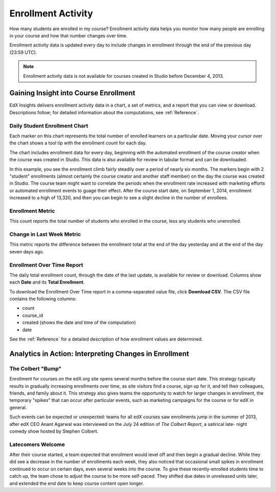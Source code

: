 .. _Enrollment_Activity:

#############################
Enrollment Activity
#############################

How many students are enrolled in my course? Enrollment activity data helps you
monitor how many people are enrolling in your course and how that number
changes over time. 

Enrollment activity data is updated every day to include changes in enrollment
through the end of the previous day (23:59 UTC).

.. note:: Enrollment activity data is not available for courses created in
 Studio before December 4, 2013.

********************************************
Gaining Insight into Course Enrollment
********************************************

EdX Insights delivers enrollment activity data in a chart, a set of metrics,
and a report that you can view or download. Descriptions follow; for detailed
information about the computations, see :ref:`Reference`.

======================================
Daily Student Enrollment Chart
======================================

Each marker on this chart represents the total number of enrolled learners on a
particular date. Moving your cursor over the chart shows a tool tip with the
enrollment count for each day.

The chart includes enrollment data for every day, beginning with the automated
enrollment of the course creator when the course was created in Studio. This
data is also available for review in tabular format and can be downloaded.

In this example, you see the enrollment climb fairly steadily over a period of
nearly six months. The markers begin with 2 "student" enrollments (almost
certainly the course creator and another staff member) on the day the course
was created in Studio. The course team might want to correlate the periods when
the enrollment rate increased with marketing efforts or automated enrollment
events to guage their effect. After the course start date, on September 1,
2014, enrollment increased to a high of 13,320, and then you can begin to see a
slight decline in the number of enrollees.

.. image:: ../images/enrollment_chart.png
 :alt: The Daily Student Enrollment chart for nearly six months. The periods
       when the rate of enrollment was greater are circled, and the tip for the
       course start date on September 1st is shown.

======================================
Enrollment Metric
======================================
  
This count reports the total number of students who enrolled in the course,
less any students who unenrolled.

======================================
Change in Last Week Metric
======================================
  
This metric reports the difference between the enrollment total at the
end of the day yesterday and at the end of the day seven days ago.

======================================
Enrollment Over Time Report 
======================================

The daily total enrollment count, through the date of the last update, is
available for review or download. Columns show each **Date** and its **Total
Enrollment**.

To download the Enrollment Over Time report in a comma-separated value file,
click **Download CSV**. The CSV file contains the following columns: 

* count
* course_id
* created (shows the date and time of the computation)
* date

See the :ref:`Reference` for a detailed description of how enrollment values
are determined.

.. info on why you might want to download, what to do with csv after

*******************************************************
Analytics in Action: Interpreting Changes in Enrollment
*******************************************************

===========================
The Colbert "Bump"
===========================

Enrollment for courses on the edX.org site opens several months before the
course start date. This strategy typically results in gradually increasing
enrollments over time, as site visitors find a course, sign up for it, and tell
their colleagues, friends, and family about it. This strategy also gives teams
the opportunity to watch for larger changes in enrollment, the temporary
"spikes" that can occur after particular events, such as marketing campaigns
for the course or for edX in general.

Such events can be expected or unexpected: teams for all edX courses saw
enrollments jump in the summer of 2013, after edX CEO Anant Agarwal was
interviewed on the July 24 edition of *The Colbert Report*, a satirical late-
night comedy show hosted by Stephen Colbert. 

.. what is the actionable insight for this story? It's so great, I'd like to use it, but is there a way to make it showcase a decision or change? Maybe use it to lead in to "the students you have aren't necessarily reflective of the students you *could* have"? (courtesy of John Hess)

===========================
Latecomers Welcome
===========================

After their course started, a team expected that enrollment would level off and
then begin a gradual decline. While they did see a decrease in the number of
enrollments each week, they also noticed that occasional small spikes in
enrollment continued to occur on certain days, even several weeks into the
course. To give these recently-enrolled students time to catch up, the team
chose to adjust the course to be more self-paced. They shifted due dates in
unreleased units later, and extended the end date to keep course content open
longer.
